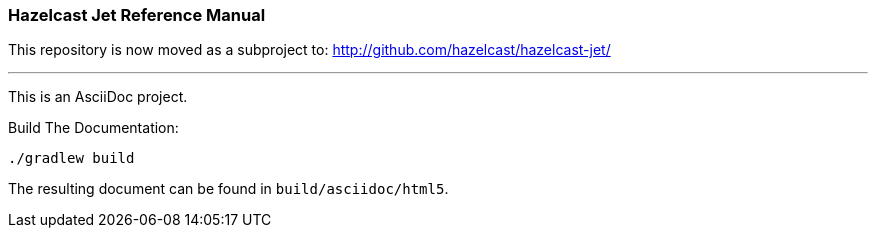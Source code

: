 === Hazelcast Jet Reference Manual

This repository is now moved as a subproject to: http://github.com/hazelcast/hazelcast-jet/

---
This is an AsciiDoc project.

.Build The Documentation:
----
./gradlew build
----

The resulting document can be found in `build/asciidoc/html5`.
